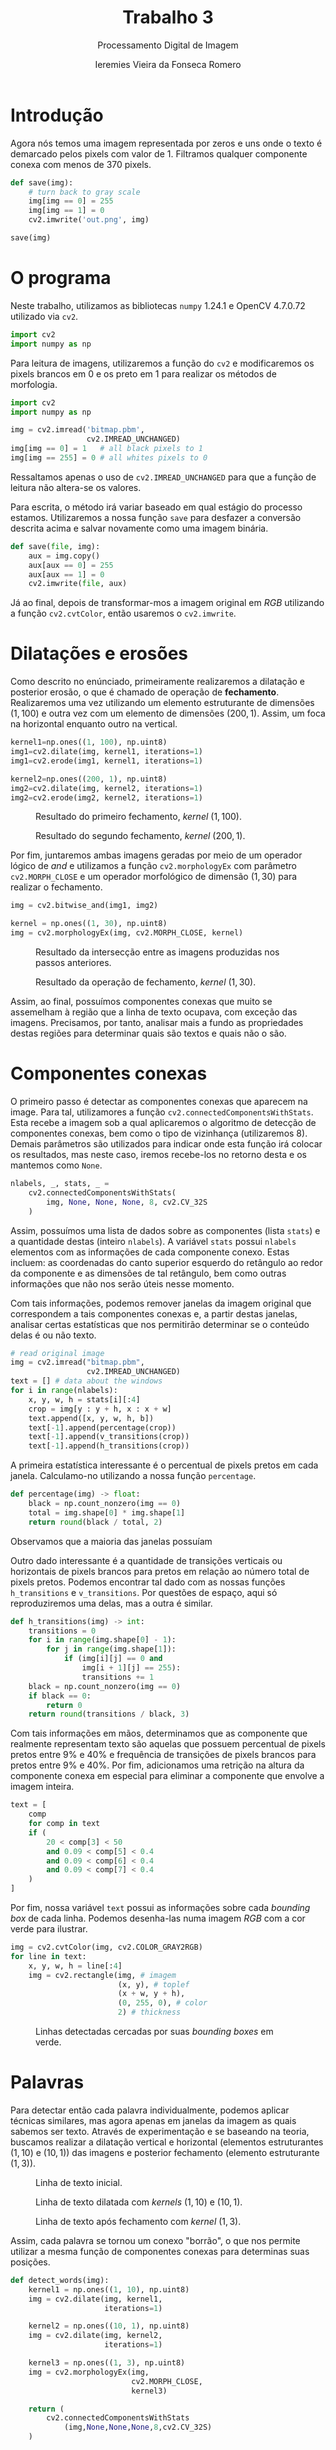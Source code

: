 #+Title: Trabalho 3
#+Subtitle: Processamento Digital de Imagem
#+Author: Ieremies Vieira da Fonseca Romero
#+Options: toc:nil num:nil date:nil
#+LATEX_CLASS_OPTIONS: [twocolumn, 10pt]
#+PROPERTY: header-args:python :session a
#+PROPERTY: header-args:python :results silent

* Introdução
Agora nós temos uma imagem representada por zeros e uns onde o texto é demarcado pelos pixels com valor de $1$.
Filtramos qualquer componente conexa com menos de $370$ pixels.

#+begin_src python
def save(img):
    # turn back to gray scale
    img[img == 0] = 255
    img[img == 1] = 0
    cv2.imwrite('out.png', img)

save(img)
#+end_src

* O programa
Neste trabalho, utilizamos as bibliotecas =numpy= 1.24.1 e OpenCV 4.7.0.72 utilizado via =cv2=.
#+begin_src python
import cv2
import numpy as np
#+end_src

Para leitura de imagens, utilizaremos a função do =cv2= e modificaremos os pixels brancos em $0$ e os preto em $1$ para realizar os métodos de morfologia.
#+begin_src python
import cv2
import numpy as np

img = cv2.imread('bitmap.pbm',
                 cv2.IMREAD_UNCHANGED)
img[img == 0] = 1   # all black pixels to 1
img[img == 255] = 0 # all whites pixels to 0
#+end_src
Ressaltamos apenas o uso de =cv2.IMREAD_UNCHANGED= para que a função de leitura não altera-se os valores.

Para escrita, o método irá variar baseado em qual estágio do processo estamos. Utilizaremos a nossa função =save= para desfazer a conversão descrita acima e salvar novamente como uma imagem binária.
#+begin_src python
def save(file, img):
    aux = img.copy()
    aux[aux == 0] = 255
    aux[aux == 1] = 0
    cv2.imwrite(file, aux)
#+end_src

Já ao final, depois de transformar-mos a imagem original em /RGB/ utilizando a função
=cv2.cvtColor=, então usaremos o =cv2.imwrite=.

* Dilatações e erosões
Como descrito no enúnciado, primeiramente realizaremos a dilatação e posterior erosão, o que é chamado de operação de *fechamento*. Realizaremos uma vez utilizando um elemento estruturante de dimensões $(1,100)$ e outra vez com um elemento de dimensões $(200,1)$. Assim, um foca na horizontal enquanto outro na vertical.

#+begin_src python
kernel1=np.ones((1, 100), np.uint8)
img1=cv2.dilate(img, kernel1, iterations=1)
img1=cv2.erode(img1, kernel1, iterations=1)

kernel2=np.ones((200, 1), np.uint8)
img2=cv2.dilate(img, kernel2, iterations=1)
img2=cv2.erode(img2, kernel2, iterations=1)
#+end_src
#+Caption: Resultado do primeiro fechamento, /kernel/ $(1,100)$.
[[./img/step2.png]]

#+Caption: Resultado do segundo fechamento, /kernel/ $(200,1)$.
[[./img/step4.png]]

Por fim, juntaremos ambas imagens geradas por meio de um operador lógico de /and/ e utilizamos a função =cv2.morphologyEx= com parâmetro =cv2.MORPH_CLOSE= e um operador morfológico de dimensão $(1,30)$ para realizar o fechamento.
#+begin_src python
img = cv2.bitwise_and(img1, img2)

kernel = np.ones((1, 30), np.uint8)
img = cv2.morphologyEx(img, cv2.MORPH_CLOSE, kernel)
#+end_src

#+Caption: Resultado da intersecção entre as imagens produzidas nos passos anteriores.
[[./img/step5.png]]

#+Caption: Resultado da operação de fechamento, /kernel/ $(1,30)$.
[[./img/step6.png]]

Assim, ao final, possuímos componentes conexas que muito se assemelham à região que a linha de texto ocupava, com exceção das imagens.
Precisamos, por tanto, analisar mais a fundo as propriedades destas regiões para determinar quais são textos e quais não o são.

* Componentes conexas
O primeiro passo é detectar as componentes conexas que aparecem na image.
Para tal, utilizamores a função =cv2.connectedComponentsWithStats=.
Esta recebe a imagem sob a qual aplicaremos o algoritmo de detecção de componentes conexas, bem como o tipo de vizinhança (utilizaremos $8$).
Demais parâmetros são utilizados para indicar onde esta função irá colocar os resultados, mas neste caso, iremos recebe-los no retorno desta e os mantemos como =None=.
#+begin_src python
nlabels, _, stats, _ =
    cv2.connectedComponentsWithStats(
        img, None, None, None, 8, cv2.CV_32S
    )
#+end_src

Assim, possuímos uma lista de dados sobre as componentes (lista =stats=) e a quantidade destas (inteiro =nlabels=).
A variável =stats= possui =nlabels= elementos com as informações de cada componente conexo.
Estas incluem: as coordenadas do canto superior esquerdo do retângulo ao redor da componente e as dimensões de tal retângulo, bem como outras informações que não nos serão úteis nesse momento.

Com tais informações, podemos remover janelas da imagem original que correspondem a tais componentes conexas e, a partir destas janelas, analisar certas estatísticas que nos permitirão determinar se o conteúdo delas é ou não texto.

#+begin_src python
# read original image
img = cv2.imread("bitmap.pbm",
                 cv2.IMREAD_UNCHANGED)
text = [] # data about the windows
for i in range(nlabels):
    x, y, w, h = stats[i][:4]
    crop = img[y : y + h, x : x + w]
    text.append([x, y, w, h, b])
    text[-1].append(percentage(crop))
    text[-1].append(v_transitions(crop))
    text[-1].append(h_transitions(crop))
#+end_src

A primeira estatística interessante é o percentual de pixels pretos em cada janela.
Calculamo-no utilizando a nossa função =percentage=.
#+begin_src python
def percentage(img) -> float:
    black = np.count_nonzero(img == 0)
    total = img.shape[0] * img.shape[1]
    return round(black / total, 2)
#+end_src
Observamos que a maioria das janelas possuíam

Outro dado interessante é a quantidade de transições verticais ou horizontais de pixels brancos para pretos em relação ao número total de pixels pretos.
Podemos encontrar tal dado com as nossas funções =h_transitions= e =v_transitions=.
Por questões de espaço, aqui só reproduziremos uma delas, mas a outra é similar.
# TODO tá errado isso aqui!!!!!!!!!!!!!!!!!!!!!
#+begin_src python
def h_transitions(img) -> int:
    transitions = 0
    for i in range(img.shape[0] - 1):
        for j in range(img.shape[1]):
            if (img[i][j] == 0 and
                img[i + 1][j] == 255):
                transitions += 1
    black = np.count_nonzero(img == 0)
    if black == 0:
        return 0
    return round(transitions / black, 3)
#+end_src

Com tais informações em mãos, determinamos que as componente que realmente representam texto são aquelas que possuem percentual de pixels pretos entre $9\%$ e $40\%$ e frequência de transições de pixels brancos para pretos entre $9\%$ e $40\%$.
Por fim, adicionamos uma retrição na altura da componente conexa em especial para eliminar a componente que envolve a imagem inteira.
#+begin_src python
text = [
    comp
    for comp in text
    if (
        20 < comp[3] < 50
        and 0.09 < comp[5] < 0.4
        and 0.09 < comp[6] < 0.4
        and 0.09 < comp[7] < 0.4
    )
]
#+end_src

Por fim, nossa variável =text= possui as informações sobre cada /bounding box/ de cada linha.
Podemos desenha-las numa imagem /RGB/ com a cor verde para ilustrar.
#+begin_src python
img = cv2.cvtColor(img, cv2.COLOR_GRAY2RGB)
for line in text:
    x, y, w, h = line[:4]
    img = cv2.rectangle(img, # imagem
                        (x, y), # toplef
                        (x + w, y + h),
                        (0, 255, 0), # color
                        2) # thickness
#+end_src
#+Caption: Linhas detectadas cercadas por suas /bounding boxes/ em verde.
[[./img/lines.png]]

* Palavras
Para detectar então cada palavra individualmente, podemos aplicar técnicas similares, mas agora apenas em janelas da imagem as quais sabemos ser texto.
Através de experimentação e se baseando na teoria, buscamos realizar a dilatação vertical e horizontal (elementos estruturantes $(1,10)$ e $(10,1)$) das imagens e posterior fechamento (elemento estruturante $(1,3)$).

#+Caption: Linha de texto inicial.
[[./img/line1.png]]

#+Caption: Linha de texto dilatada com /kernels/ $(1,10)$ e $(10,1)$.
[[./img/line3.png]]

#+Caption: Linha de texto após fechamento com /kernel/ $(1,3)$.
[[./img/line4.png]]

Assim, cada palavra se tornou um conexo "borrão", o que nos permite utilizar a mesma função de componentes conexas para determinas suas posições.
#+begin_src python
def detect_words(img):
    kernel1 = np.ones((1, 10), np.uint8)
    img = cv2.dilate(img, kernel1,
                     iterations=1)

    kernel2 = np.ones((10, 1), np.uint8)
    img = cv2.dilate(img, kernel2,
                     iterations=1)

    kernel3 = np.ones((1, 3), np.uint8)
    img = cv2.morphologyEx(img,
                           cv2.MORPH_CLOSE,
                           kernel3)

    return (
        cv2.connectedComponentsWithStats
            (img,None,None,None,8,cv2.CV_32S)
    )
#+end_src

Por fim, podemos usar as /bounding boxes/ azuis para marcar as palavras e repetirmos o processo para cada linha.
Perceba que, as vezes, nosso algoritmo interpreta sequências como =(Fig.= como uma palavra.

#+Caption: Linha com as palavras marcadas em /bouding boxes/ azuis.
[[./img/line5.png]]

* Conclusão
Neste trabalho, fomos capazes de aplicar os operadores morfológicos e, com isso, detectar $35$ linhas de texto e $241$ palavras.
#+Caption: Imagem final. Linhas estão marcadas por caixas verdes e palavras por caixas azuis.
[[./img/out.png]]

Como trabalhos futuros, ressaltamos a possibilidade de utilizar técnicas de clusterização para determinar as condições que caracterizam texto, como fizemos manualmente aqui. Assim seríamos capazes de processar textos mais diversos.
Além disso, baseado nas propriedades de componentes conexos de cada caractere, como a quantidade de buracos, pode ser feita a detecção de cada um deles e transcrição para texto.
